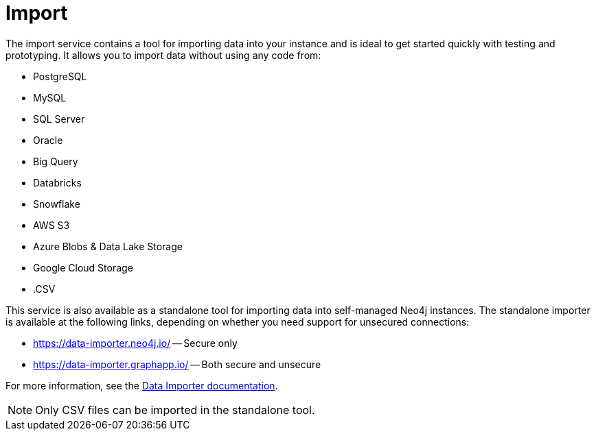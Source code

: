= Import
:description: This is an introduction to the Import data service.
:page-aliases: auradb/importing/importing-data.adoc, aurads/importing-data/index.adoc

The import service contains a tool for importing data into your instance and is ideal to get started quickly with testing and prototyping.
It allows you to import data without using any code from:

* PostgreSQL
* MySQL
* SQL Server
* Oracle
* Big Query
* Databricks
* Snowflake
* AWS S3
* Azure Blobs & Data Lake Storage
* Google Cloud Storage
* .CSV

This service is also available as a standalone tool for importing data into self-managed Neo4j instances.
The standalone importer is available at the following links, depending on whether you need support for unsecured connections:

** link:https://data-importer.neo4j.io/[] -- Secure only
** link:https://data-importer.graphapp.io/[] -- Both secure and unsecure


For more information, see the link:https://neo4j.com/docs/data-importer/current/[Data Importer documentation].

[NOTE]
====
Only CSV files can be imported in the standalone tool.
====
